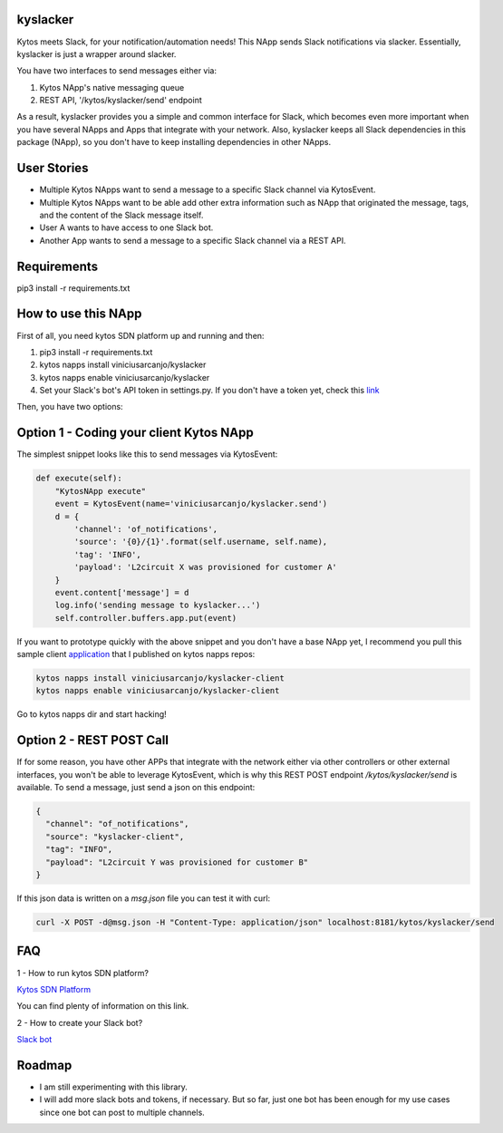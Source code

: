 kyslacker
=========

Kytos meets Slack, for your notification/automation needs! This NApp sends Slack notifications via slacker. Essentially, kyslacker is just a wrapper around slacker.


You have two interfaces to send messages either via:

1. Kytos NApp's native messaging queue
2. REST API, '/kytos/kyslacker/send' endpoint

As a result, kyslacker provides you a simple and common interface for Slack, which becomes even more important when you have several NApps and Apps that integrate with your network. Also, kyslacker keeps all Slack dependencies in this package (NApp), so you don't have to keep installing dependencies in other NApps.


User Stories
============

- Multiple Kytos NApps want to send a message to a specific Slack channel via KytosEvent.
- Multiple Kytos NApps want to be able add other extra information such as NApp that originated the message, tags, and the content of the Slack message itself.
- User A wants to have access to one Slack bot.
- Another App wants to send a message to a specific Slack channel via a REST API.


Requirements
============

pip3 install -r requirements.txt


How to use this NApp
====================

First of all, you need kytos SDN platform up and running and then:

1. pip3 install -r requirements.txt
2. kytos napps install viniciusarcanjo/kyslacker
3. kytos napps enable viniciusarcanjo/kyslacker
4. Set your Slack's bot's API token in settings.py. If you don't have a token yet, check this `link <https://my.slack.com/services/new/bot>`_

Then, you have two options:

Option 1 - Coding your client Kytos NApp
========================================

The simplest snippet looks like this to send messages via KytosEvent:

.. code-block:: python

  def execute(self):
      "KytosNApp execute"
      event = KytosEvent(name='viniciusarcanjo/kyslacker.send')
      d = {
          'channel': 'of_notifications',
          'source': '{0}/{1}'.format(self.username, self.name),
          'tag': 'INFO',
          'payload': 'L2circuit X was provisioned for customer A'
      }
      event.content['message'] = d
      log.info('sending message to kyslacker...')
      self.controller.buffers.app.put(event)

If you want to prototype quickly with the above snippet and you don't have a base NApp yet, I recommend you pull this sample client `application <https://www.github.com/viniciusarcanjo/kyslacker-client>`_ that I published on kytos napps repos:

.. code-block:: shell

  kytos napps install viniciusarcanjo/kyslacker-client
  kytos napps enable viniciusarcanjo/kyslacker-client

Go to kytos napps dir and start hacking!

Option 2 - REST POST Call
=========================

If for some reason, you have other APPs that integrate with the network either via other controllers or other external interfaces, you won't be able to leverage KytosEvent, which is why this REST POST endpoint `/kytos/kyslacker/send` is available. To send a message, just send a json on this endpoint:

.. code-block:: json

  {
    "channel": "of_notifications",
    "source": "kyslacker-client",
    "tag": "INFO",
    "payload": "L2circuit Y was provisioned for customer B"
  }

If this json data is written on a `msg.json` file you can test it with curl:

.. code-block:: shell

   curl -X POST -d@msg.json -H "Content-Type: application/json" localhost:8181/kytos/kyslacker/send

FAQ
===

1 - How to run kytos SDN platform?

`Kytos SDN Platform <https://www.kytos.io>`_

You can find plenty of information on this link.

2 - How to create your Slack bot?

`Slack bot <https://my.slack.com/services/new/bot>`_

Roadmap
=======

- I am still experimenting with this library.
- I will add more slack bots and tokens, if necessary. But so far, just one bot has been enough for my use cases since one bot can post to multiple channels.

